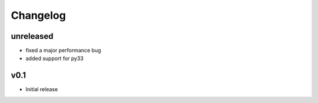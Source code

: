Changelog
=========

unreleased
----------
- fixed a major performance bug
- added support for py33

v0.1
----
- Initial release
